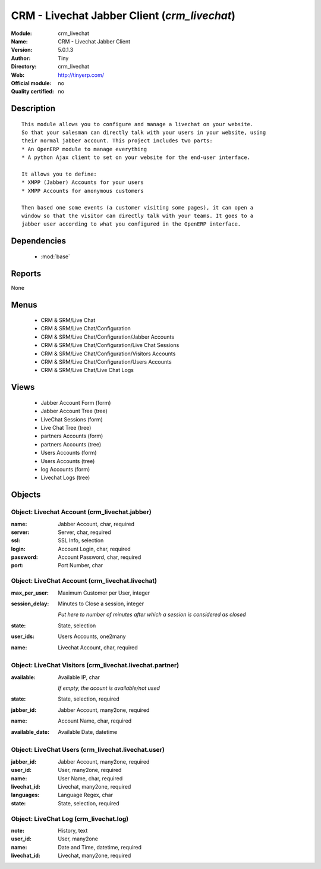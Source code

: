 
.. module:: crm_livechat
    :synopsis: CRM - Livechat Jabber Client 
    :noindex:
.. 

.. raw:: html

    <link rel="stylesheet" href="../_static/hide_objects_in_sidebar.css" type="text/css" />

CRM - Livechat Jabber Client (*crm_livechat*)
=============================================
:Module: crm_livechat
:Name: CRM - Livechat Jabber Client
:Version: 5.0.1.3
:Author: Tiny
:Directory: crm_livechat
:Web: http://tinyerp.com/
:Official module: no
:Quality certified: no

Description
-----------

::

  This module allows you to configure and manage a livechat on your website.
  So that your salesman can directly talk with your users in your website, using
  their normal jabber account. This project includes two parts:
  * An OpenERP module to manage everything
  * A python Ajax client to set on your website for the end-user interface.
  
  It allows you to define:
  * XMPP (Jabber) Accounts for your users
  * XMPP Accounts for anonymous customers
  
  Then based one some events (a customer visiting some pages), it can open a
  window so that the visitor can directly talk with your teams. It goes to a
  jabber user according to what you configured in the OpenERP interface.

Dependencies
------------

 * :mod:`base`

Reports
-------

None


Menus
-------

 * CRM & SRM/Live Chat
 * CRM & SRM/Live Chat/Configuration
 * CRM & SRM/Live Chat/Configuration/Jabber Accounts
 * CRM & SRM/Live Chat/Configuration/Live Chat Sessions
 * CRM & SRM/Live Chat/Configuration/Visitors Accounts
 * CRM & SRM/Live Chat/Configuration/Users Accounts
 * CRM & SRM/Live Chat/Live Chat Logs

Views
-----

 * Jabber Account Form (form)
 * Jabber Account Tree (tree)
 * LiveChat Sessions (form)
 * Live Chat Tree (tree)
 * partners Accounts (form)
 * partners Accounts (tree)
 * Users Accounts (form)
 * Users Accounts (tree)
 * log Accounts (form)
 * Livechat Logs (tree)


Objects
-------

Object: Livechat Account (crm_livechat.jabber)
##############################################



:name: Jabber Account, char, required





:server: Server, char, required





:ssl: SSL Info, selection





:login: Account Login, char, required





:password: Account Password, char, required





:port: Port Number, char




Object: LiveChat Account (crm_livechat.livechat)
################################################



:max_per_user: Maximum Customer per User, integer





:session_delay: Minutes to Close a session, integer

    *Put here to number of minutes after which a session is considered as closed*



:state: State, selection





:user_ids: Users Accounts, one2many





:name: Livechat Account, char, required




Object: LiveChat Visitors (crm_livechat.livechat.partner)
#########################################################



:available: Available IP, char

    *If empty, the acount is available/not used*



:state: State, selection, required





:jabber_id: Jabber Account, many2one, required





:name: Account Name, char, required





:available_date: Available Date, datetime




Object: LiveChat Users (crm_livechat.livechat.user)
###################################################



:jabber_id: Jabber Account, many2one, required





:user_id: User, many2one, required





:name: User Name, char, required





:livechat_id: Livechat, many2one, required





:languages: Language Regex, char





:state: State, selection, required




Object: LiveChat Log (crm_livechat.log)
#######################################



:note: History, text





:user_id: User, many2one





:name: Date and Time, datetime, required





:livechat_id: Livechat, many2one, required


